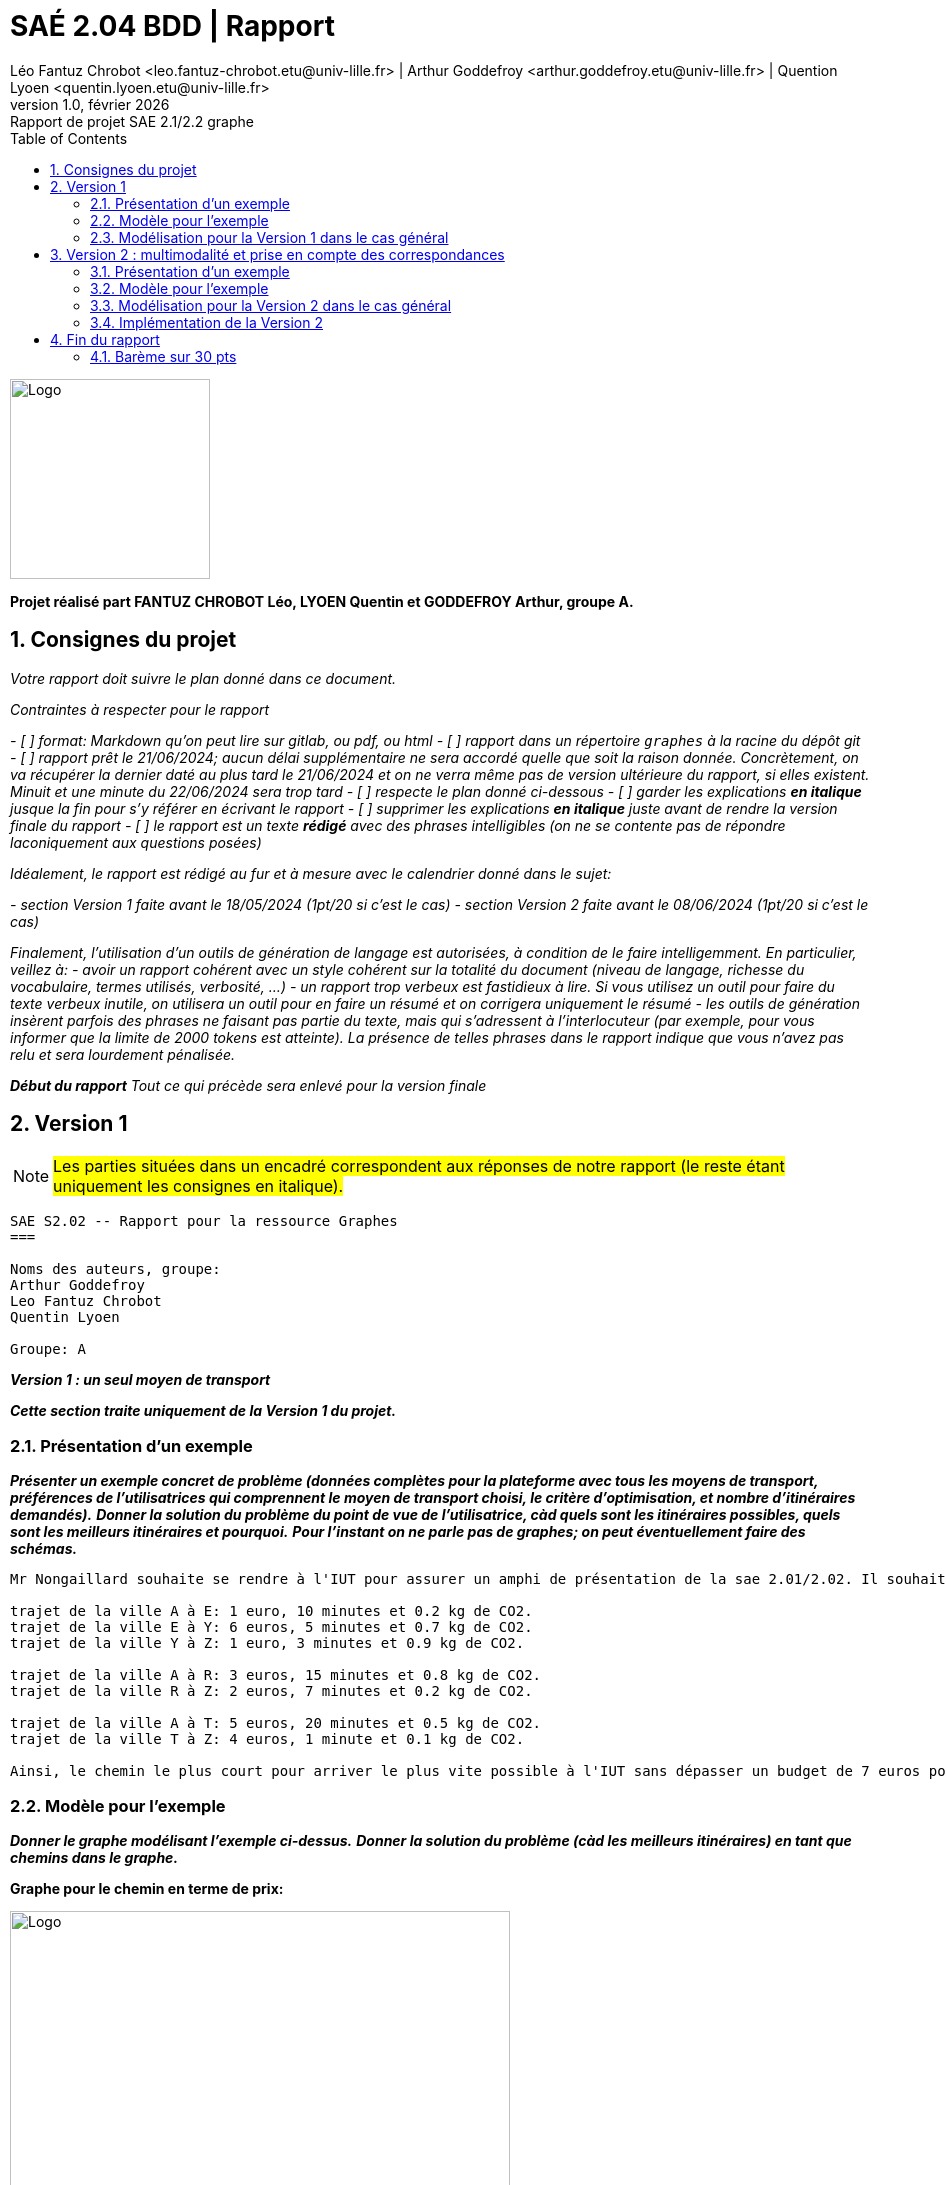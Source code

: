 = SAÉ 2.04 BDD | Rapport
Léo Fantuz Chrobot <leo.fantuz-chrobot.etu@univ-lille.fr> | Arthur Goddefroy <arthur.goddefroy.etu@univ-lille.fr> | Quention Lyoen <quentin.lyoen.etu@univ-lille.fr>
v1.0, février {localyear}: Rapport de projet SAE 2.1/2.2 graphe
:description: Rapport sur mon projet réalisé lors de la SAE 2.1/2.2 graphe
:doctype: article
:encoding: utf-8
:lang: fr
:data-uri:
:toc: macro
:sectnums:
ifdef::backend-pdf[]
:pdf-theme: sae201/202
:pdf-fontsdir: fonts,GEM_FONTS_DIR
:pdf-page-margin: [15mm, 12mm]
:pdf-stylesdir: YML/
:note-caption: Note


endif::[]

toc::[]


[abstract]
image::logo.png[Logo, 200, 200, align=center]

**Projet réalisé part FANTUZ CHROBOT Léo, LYOEN Quentin et GODDEFROY Arthur, groupe A.**


== Consignes du projet

_Votre rapport doit suivre le plan donné dans ce document._

_Contraintes à respecter pour le rapport_

_- [ ] format: Markdown qu'on peut lire sur gitlab, ou pdf, ou html_
_- [ ] rapport dans un répertoire `graphes` à la racine du dépôt git_
_- [ ] rapport prêt le 21/06/2024; aucun délai supplémentaire ne sera accordé quelle que soit la raison donnée. Concrètement, on va récupérer la dernier daté au plus tard le 21/06/2024 et on ne verra même pas de version ultérieure du rapport, si elles existent. Minuit et une minute du 22/06/2024 sera trop tard_
_- [ ] respecte le plan donné ci-dessous_
_- [ ] garder les explications *en italique* jusque la fin pour s'y référer en écrivant le rapport_
_- [ ] supprimer les explications *en italique* juste avant de rendre la version finale du rapport_
_- [ ] le rapport est un texte **rédigé** avec des phrases intelligibles (on ne se contente pas de répondre laconiquement aux questions posées)_

_Idéalement, le rapport est rédigé au fur et à mesure avec le calendrier donné dans le sujet:_

_- section Version 1 faite avant le 18/05/2024 (1pt/20 si c'est le cas)_
_- section Version 2 faite avant le 08/06/2024 (1pt/20 si c'est le cas)_

_Finalement, l'utilisation d'un outils de génération de langage est autorisées, à condition de le faire intelligemment. En particulier, veillez à:_
_- avoir un rapport cohérent avec un style cohérent sur la totalité du document (niveau de langage, richesse du vocabulaire, termes utilisés, verbosité, ...)_
_- un rapport trop verbeux est fastidieux à lire. Si vous utilisez un outil pour faire du texte verbeux inutile, on utilisera un outil pour en faire un résumé et on corrigera uniquement le résumé_
_- les outils de génération insèrent parfois des phrases ne faisant pas partie du texte, mais qui s'adressent à l'interlocuteur (par exemple, pour vous informer que la limite de 2000 tokens est atteinte). La présence de telles phrases dans le rapport indique que vous n'avez pas relu et sera lourdement pénalisée._


_**Début du rapport** Tout ce qui précède sera enlevé pour la version finale_


== Version 1

NOTE: #Les parties situées dans un encadré correspondent aux réponses de notre rapport (le reste étant uniquement les consignes en italique).#

------------------------------------------

SAE S2.02 -- Rapport pour la ressource Graphes
===

Noms des auteurs, groupe:
Arthur Goddefroy 
Leo Fantuz Chrobot
Quentin Lyoen

Groupe: A

------------------------------------------

*_Version 1 : un seul moyen de transport_*

*_Cette section traite uniquement de la Version 1 du projet._*


=== Présentation d'un exemple

*_Présenter un exemple concret de problème (données complètes pour la plateforme avec tous les moyens de transport, préférences de l'utilisatrices qui comprennent le moyen de transport choisi, le critère d'optimisation, et nombre d'itinéraires demandés)._*
*_Donner la solution du problème du point de vue de l'utilisatrice, càd quels sont les itinéraires possibles, quels sont les meilleurs itinéraires et pourquoi._*
*_Pour l'instant on ne parle pas de graphes; on peut éventuellement faire des schémas._*

------------------------------------------

Mr Nongaillard souhaite se rendre à l'IUT pour assurer un amphi de présentation de la sae 2.01/2.02. Il souhaite trouver le meilleur chemin pour s'y rendre par rapport à plusieurs donnés : le temps du trajet en minute, le coût du trajet en euros et la quantité de CO2 émise. Par exemple, Mr Nongaillard souhaite se rendre à l'IUT le plus rapidement possible tant que le prix ne dépasse pas 7 euros et ce, en train. Voici les chemins mis à disposition par la SNCF:

trajet de la ville A à E: 1 euro, 10 minutes et 0.2 kg de CO2.
trajet de la ville E à Y: 6 euros, 5 minutes et 0.7 kg de CO2.
trajet de la ville Y à Z: 1 euro, 3 minutes et 0.9 kg de CO2.

trajet de la ville A à R: 3 euros, 15 minutes et 0.8 kg de CO2.
trajet de la ville R à Z: 2 euros, 7 minutes et 0.2 kg de CO2.

trajet de la ville A à T: 5 euros, 20 minutes et 0.5 kg de CO2.
trajet de la ville T à Z: 4 euros, 1 minute et 0.1 kg de CO2.

Ainsi, le chemin le plus court pour arriver le plus vite possible à l'IUT sans dépasser un budget de 7 euros pour le trajet serait le chemin A -> R -> Z pour une durée de 22 minutes, un coût de 5 euros et un taux de pollution de 1 kg de CO2 (tout autre chemin étant des chemins valant plus de 7 euros, donc exclus).
    
------------------------------------------

=== Modèle pour l'exemple

*_Donner le graphe modélisant l'exemple ci-dessus._*
*_Donner la solution du problème (càd les meilleurs itinéraires) en tant que chemins dans le graphe._*

====
**Graphe pour le chemin en terme de prix:**

image::itineraire_prix.png[Logo, 500, 500, align=center]

**Le chemin le plus court étant ainsi: [Nongaillard,A,R,Z,IUT] avec un coût de 5.**

**Le deuxième chemin le plus court étant ainsi: [Nongaillard,A,E,Y,Z,IUT] avec un coût de 8.**

**Le troisème chemin le plus court étant ainsi: [Nongaillard,A,T,Z,IUT] avec un coût de 9.**
====
====
**Graphe pour le chemin en terme de temps:**

image::itineraire_temps.png[Logo, 500, 500, align=center]

**Le chemin le plus court étant ainsi: [Nongaillard,A,E,Y,Z,IUT] avec un coût de 18.**

**Le deuxième chemin le plus court étant ainsi: [Nongaillard,A,T,Z,IUT] avec un coût de 21.**

**Le troisème chemin le plus court étant ainsi: [Nongaillard,A,R,Z,IUT] avec un coût de 22.**
====
====
**Graphe pour le chemin en terme de CO2:**

image::itineraire_co2.png[Logo, 500, 500, align=center]

**Le chemin le plus court étant ainsi: [Nongaillard,A,T,Z,IUT] avec un coût de 0.6.**

**Le deuxième chemin le plus court étant ainsi: [Nongaillard,A,R,Z,IUT] avec un coût de 1.**

**Le troisème chemin le plus court étant ainsi: [Nongaillard,A,E,Y,Z,IUT] avec un coût de 1.8.**
====

=== Modélisation pour la Version 1 dans le cas général

*_Expliquer de manière abstraite comment, étant donné un problème de recherche d'itinéraire (plateforme avec tous types de lignes, moyen de transport choisi, critère d'optimisation, nombre d'itinéraires demandés) on peut construire un graphe permettant de résoudre le problème de recherche d'itinéraire. C'est à dire:_*
- *_quels sont les sommets du graphe par rapport aux données du problème_*, 
- *_quelles sont ses arêtes, par rapport aux données du problème_*, 
- *_comment sont définis les poids des arêtes_*,
- *_quel algorithme sur les graphes permet de résoudre le problème d'itinéraire (nom de l'algorithme, arguments)._*

*Utiliser un vocabulaire précis sur les graphes.*

--------------------------------

Mr Nongaillard souhaite passer le moins de temps possible sur la route et ne souhaite pas changer de moyen de transport. Il gardera ainsi le même moyen de transport du début à la fin. Mr Nongaillard habite dans la ville A et L'IUT se situe dans la ville Z.

Mr Nongaillard possède trois cartes des environ : une qui lui donne le temps des trajets, une qui lui donne le coût des trajets et une qui lui donne l'émission de CO2 des Trajets. Il n'utilise qu'une seule carte à la fois. Ainsi, chaque sommet représente une ville dans laquelle Mr Nongaillard peut se rendre afin d'arriver à l'IUT. Les arêtes quant à elles constituent les routes empruntable par Mr Nongaillard en fonction du type de transport souhaité (Train, Avion, Bus, Vélo...). 

De manière générale, bien que Mr Nongaillard ne peut utiliser qu'une seule carte à la fois, il peut tout de même connaître toutes les informations (prix, temps et taux de pollution) de son trajet. Ainsi, chaque chemin contient 3 poids : son prix en euros, son temps en minutes et son taux de pollution en CO2. 

Pour finir, il est bon de mentionner que l'algorithme sur les graphes permettant ainsi de calculer les chemins les plus courts est l'algorithme de dijkstra, car aucune valeur ne peut être négative dans nos graphes. Il s'agit ainsi du meilleur algorithme pour réaliser ces calculs de chemins optimaux (Tout cela se fait évidemment sur un graphe appelé multigraphe permettant l'ajout d'arêtes typées nous permettant ainsi dans notre exemple de disposer de plusieurs arêtes différentes pour un même graphe en fonction du type de modalité de transport de ces dernières).

-------------------------------

=== Implémentation de la Version 1

*Écrire une classe de test qui reprend l'exemple, définit toutes les données de la plateforme, construit le graphe et calcule la solution.*
*Votre classe peut utiliser des assertions (test unitaire) ou bien afficher la solution.*
*Donner ici le **nom complet de la classe**, **la date et l'identifiant du commit à regarder** et un **lien vers la page de cette classe sur gitlab qui correspond au bon commit***.

*On insiste sur l'importance de spécifier le commit. En effet, quand vous commencerez la Version 2, le code utilisé pour le test de la Version 1 sera modifié. Il se peut que vous n'ayez pas le temps de finaliser la Version 2 et vous retrouver avec un code qui ne marche pas même pour la Version 1. C'est pourquoi il est important de rédiger le rapport au fur et à mesure et de donner ici un lien vers la version de votre code qui marche pour la Version 1 du projet.*

--------------
Nom de la classe: exempleGraphe (située dans le dossier graphes à la racine de notre dépôt).
identifiant du commit: 080af3655b200d94b4be24202d7ebcc524d39100
date du commit: 18 Mai 2024 à 13h58

lien vers la page gitlab du dossier graphe: https://gitlab.univ-lille.fr/sae2.01-2.02/2024/A3/-/tree/main/graphes?ref_type=heads

lien vers la page gitlab du commit du fichier exempleGraphe.java: https://gitlab.univ-lille.fr/sae2.01-2.02/2024/A3/-/blob/080af3655b200d94b4be24202d7ebcc524d39100/graphes/exempleGraphe.java



--------------
--------------------------------

== Version 2 : multimodalité et prise en compte des correspondances

*_Cette section explique la solution pour la Version 2 du projet._*
Le problème posé par cette version est de prendre en compte les correspondances entre deux moyen de transport differents.

=== Présentation d'un exemple


Afin de resoudre ce probléme : nous avons mis au points une solution qui diverge de la version 1 : chaque ville est séparée en plusieurs sommet a raison de 1 sommet par moyen de transport dans la ville

*_Présenter un exemple concret (plateforme, couts de correspondance, critère d'optimalité)._*

Mr Nongaillard souhaite se rendre à l'IUT pour assurer un amphi de présentation de la sae
2.01/2.02. Il souhaite trouver le meilleur chemin pour s'y rendre par rapport à plusieurs
donnés : le temps du trajet en minute, le coût du trajet en euros et la quantité de CO2
émise. Par exemple, Mr Nongaillard souhaite se rendre à l'IUT le plus rapidement possible
peux importe le moyen de transport.
On partira du principe pour cet exemple qu'une correspondance coute 5 euros, prends 10 minutes et n'emmet aucun CO2 car Mr Nongaillard se deplace en trotinette.
------
trajet en train de la ville A à E: 1 euro, 10 minutes et 0.2 kg de CO2.
trajet en train de la ville E à Y: 6 euros, 5 minutes et 0.7 kg de CO2.
trajet en train de la ville Y à Z: 1 euro, 3 minutes et 0.9 kg de CO2.
trajet en train de la ville A à R: 3 euros, 15 minutes et 0.8 kg de CO2.
trajet en train de la ville R à Z: 2 euros, 7 minutes et 0.2 kg de CO2.
trajet en train de la ville A à T: 5 euros, 20 minutes et 0.5 kg de CO2.
trajet en train de la ville T à Z: 4 euros, 13 minute et 0.1 kg de CO2.
trajet en avion de la ville A à Y: 15 euros, 3 minutes et 1.5 kg de CO2
------

*_Donner la solution du problème du point de vue de l'utilisatrice (quels sont les itinéraires possibles, lesquels sont optimaux et pourquoi)._*
----
Du point de vue de l'utilisateur le meilleur chemin est :  Nongaillard, A_avion, Y_avion, Y_train, Z_train,IUT qui ne lui prend que 13 minutes
----



*_Il est possible d'utiliser le même exemple que pour la Version 1 ou le modifier si pertinent._*
 
L'exemple de la version restait pertinant à condition d'être legerement adptés c'est donc ce que l'on a fait.

=== Modèle pour l'exemple

*_Donner le graphe modélisant l'exemple ci-dessus._*
*_Donner la solution du problème (càd les meilleurs itinéraires) en tant que chemins dans le graphe._*

=== Modélisation pour la Version 2 dans le cas général

*_Mêmes questions que pour la section correspondante de la Version 1, mais cette fois-ci les données d'entrée contiennent aussi des couts de correspondance._*
*_Vous pouvez expliquer l'entièreté de la solution pour la Version 2, ou bien indiquer clairement les différences par rapport à la solution proposée pour la Version 1._*

Mr Nongaillard souhaite passer le moins de temps possible sur la route et ne souhaite pas changer de moyen de transport. Il gardera ainsi le même moyen de transport du début à la fin. Mr Nongaillard habite dans la ville A et L'IUT se situe dans la ville Z.

Mr Nongaillard possède trois cartes des environ : une qui lui donne le temps des trajets, une qui lui donne le coût des trajets et une qui lui donne l'émission de CO2 des Trajets. Il n'utilise qu'une seule carte à la fois. Ainsi, chaque sommet représente un couple ville_moyen de transport que Mr Nongaillard emprunte afin d'arriver à l'IUT. Les arêtes quant à elles constituent les routes empruntable par Mr Nongaillard en fonction du type de transport souhaité (Train, Avion, Bus, Vélo...) ou bien representent les correspondences entre deux moyens de transport quand elles relient deux sommets de la même ville. 

De manière générale, bien que Mr Nongaillard ne peut utiliser qu'une seule carte à la fois, il peut tout de même connaître toutes les informations (prix, temps et taux de pollution) de son trajet. Ainsi, chaque chemin contient 3 poids : son prix en euros, son temps en minutes et son taux de pollution en CO2. 

Pour finir, il est bon de mentionner que l'algorithme sur les graphes permettant ainsi de calculer les chemins les plus courts est l'algorithme de dijkstra, car aucune valeur ne peut être négative dans nos graphes. Il s'agit ainsi du meilleur algorithme pour réaliser ces calculs de chemins optimaux (Tout cela se fait évidemment sur un graphe appelé multigraphe permettant l'ajout d'arêtes typées nous permettant ainsi dans notre exemple de disposer de plusieurs arêtes différentes pour un même graphe en fonction du type de modalité de transport de ces dernières).

=== Implémentation de la Version 2

*_Écrire une classe de test qui reprend l'exemple, définit toutes les données de la plateforme, construit le graphe et calcule la solution._*
*_Votre classe peut utiliser des assertions (test unitaire) ou bien afficher la solution._*
*_Donner ici le nom complet de la classe, la date et l'identifiant du commit à regarder et un **lien vers la page de cette classe sur gitlab qui correspond au bon commit_*.
*_En particulier, il peut s'agir de la même classe que celle donnée pour la Version 1, mais un commit différent._*


Version 3 : optimisation multi-critères
---

*_Suivre le même plan que pour les deux autres sections._*
*_Pour l'exemple, veillez à spécifier toutes les données des problèmes. En particulier, on ajoute ici l'expression des préférences d'optimisation de l'utilisatrice._*
*_Comme précédemment, il est possible d'utiliser le même exemple et simplement l'enrichir._*



== Fin du rapport

=== Barème sur 30 pts

Toute question sur le barème est à adresser à iovka.boneva@univ-lille.fr


- Rapport non rendu à temps -> note 0 
- **(7, décomposé comme suit)** Divers
  - **(1,5)** Respect de la structure du rapport
  - **(1,5)** Section Version 1 rendue pour le 18/05/2024. Cette version peut contenir les parties en italique.
  - **(1,5)** Section Version 2 rendue pour le 08/06/2024. Cette version peut contenir les parties en italique.
  - **(1)** Utilisation de vocabulaire précis sur les graphes (termes vu en cours, noms des algorithmes, etc.)
  - **(1,5)** Style d'écriture fluide et compréhensible

- **(8, décomposé comme suit)** Solution pour la Version 1
  - **(2)** Exemple pertinent (illustre tous les aspects du problème) et lisible (en particulier, ni trop grand ni trop petit, bien présenté)
  - **(4)** Le modèle de l'exemple permet de trouver la solution sur l'exemple. La modélisation pour le cas général permet de résoudre le problème posé
  - **(2)** L'implémentation de l'exemple est correcte et fonctionnelle

- **(6, décomposé comme suit)** Solution pour la Version 2
  - **(1)** Exemple pertinent
  - **(4)** le modèle de l'exemple permet de trouver la solution sur l'exemple. La modélisation pour le cas général permet de résoudre le problème posé
  - **(1)** L'implémentation de l'exemple est correcte et fonctionnelle

- **(3)** Qualité de la description de la solution (concerne les sections "Modèlisation dans le cas général" pour les Versions 1 et 2):
  - La modélisation pour le cas général est décrite de manière abstraite mais précise et complète. Pour vous donner une idée, un·e étudiant·e de BUT qui a validé les ressources Graphes et Dev devrait être en mesure d'implémenter votre solution d'après la description que vous en faites, sans avoir à trop réfléchir.

- **(6)** Solution pour la Version 3: mêmes critères que pour la Version 2





// Indexe uniquement pour la version pdf
ifdef::backend-pdf[]
[index]
= Index
endif::[]
